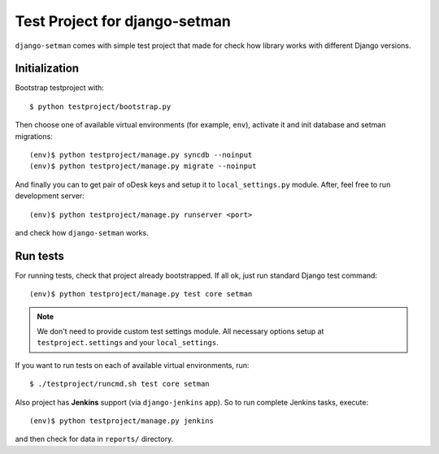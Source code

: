 ==============================
Test Project for django-setman
==============================

``django-setman`` comes with simple test project that made for check how
library works with different Django versions.

Initialization
==============

Bootstrap testproject with::

    $ python testproject/bootstrap.py

Then choose one of available virtual environments (for example, ``env``),
activate it and init database and setman migrations::

    (env)$ python testproject/manage.py syncdb --noinput
    (env)$ python testproject/manage.py migrate --noinput

And finally you can to get pair of oDesk keys and setup it to
``local_settings.py`` module. After, feel free to run development server::

    (env)$ python testproject/manage.py runserver <port>

and check how ``django-setman`` works.

Run tests
=========

For running tests, check that project already bootstrapped. If all ok, just
run standard Django test command::

    (env)$ python testproject/manage.py test core setman

.. note:: We don't need to provide custom test settings module. All necessary
   options setup at ``testproject.settings`` and your ``local_settings``.

If you want to run tests on each of available virtual environments, run::

    $ ./testproject/runcmd.sh test core setman

Also project has **Jenkins** support (via ``django-jenkins`` app). So to run
complete Jenkins tasks, execute::

    (env)$ python testproject/manage.py jenkins

and then check for data in ``reports/`` directory.
